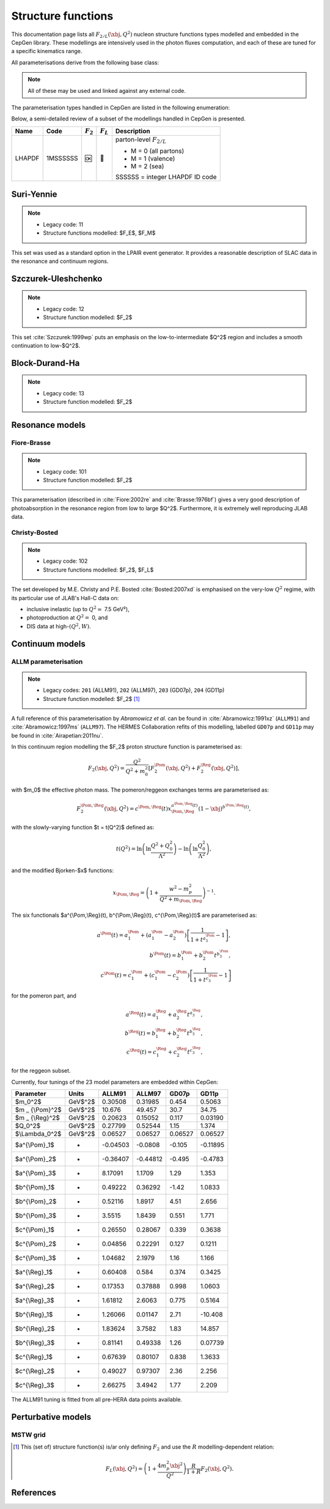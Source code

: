 .. _strfun:

===================
Structure functions
===================

This documentation page lists all :math:`F_{2/L}(\xbj,Q^2)` nucleon structure functions types modelled and embedded in the CepGen library.
These modellings are intensively used in the photon fluxes computation, and each of these are tuned for a specific kinematics range.

All parameterisations derive from the following base class:

.. doxygenclass:: cepgen::strfun::Parameterisation
   :members:


.. note::
   All of these may be used and linked against any external code.

The parameterisation types handled in CepGen are listed in the following enumeration:

.. doxygenenum:: cepgen::strfun::Type

Below, a semi-detailed review of a subset of the modellings handled in CepGen is presented.

+--------------------------------------------------+----------+-------------+-------------+-------------------------------------------+
| Name                                             | Code     | :math:`F_2` | :math:`F_L` | Description                               |
+==================================================+==========+=============+=============+===========================================+
| LHAPDF                                           | 1MSSSSSS | 🆗          | 🔢          | parton-level :math:`F_{2/L}`              |
|                                                  |          |             |             |                                           |
|                                                  |          |             |             | * M = 0 (all partons)                     |
|                                                  |          |             |             | * M = 1 (valence)                         |
|                                                  |          |             |             | * M = 2 (sea)                             |
|                                                  |          |             |             |                                           |
|                                                  |          |             |             | SSSSSS = integer LHAPDF ID code           |
+--------------------------------------------------+----------+-------------+-------------+-------------------------------------------+

.. _suriyennie:

Suri-Yennie
~~~~~~~~~~~

.. note::
   * Legacy code: 11
   * Structure functions modelled: $F_E$, $F_M$

.. doxygenclass:: cepgen::strfun::SuriYennie
   :outline:

This set was used as a standard option in the LPAIR event generator.
It provides a reasonable description of SLAC data in the resonance and continuum regions.

.. image:: _static/str-fun/suriyennie_f2.png
   :width: 48%
.. image:: _static/str-fun/suriyennie_fl.png
   :width: 48%

.. _szczurekuleshchenko:

Szczurek-Uleshchenko
~~~~~~~~~~~~~~~~~~~~

.. note::
   * Legacy code: 12
   * Structure function modelled: $F_2$

.. doxygenclass:: cepgen::strfun::SzczurekUleshchenko
   :outline:

This set :cite:`Szczurek:1999wp` puts an emphasis on the low-to-intermediate $Q^2$ region and includes a smooth continuation to low-$Q^2$.

.. _bdh:

Block-Durand-Ha
~~~~~~~~~~~~~~~

.. note::
   * Legacy code: 13
   * Structure function modelled: $F_2$

.. doxygenclass:: cepgen::strfun::BlockDurandHa
   :outline:

.. This set :cite:`Szczurek:1999wp` puts an emphasis on the low-to-intermediate $Q^2$ region and includes a smooth continuation to low-$Q^2$.

Resonance models
~~~~~~~~~~~~~~~~

.. _fiorebrasse:

Fiore-Brasse
^^^^^^^^^^^^

.. note::
   * Legacy code: 101
   * Structure function modelled: $F_2$

.. doxygenclass:: cepgen::strfun::FioreBrasse
   :outline:

This parameterisation (described in :cite:`Fiore:2002re` and :cite:`Brasse:1976bf`) gives a very good description of photoabsorption in the resonance region from low to large $Q^2$.
Furthermore, it is extremely well reproducing JLAB data.

.. image:: _static/str-fun/fiorebrasse_f2.png
   :width: 48%
.. image:: _static/str-fun/fiorebrasse_fl.png
   :width: 48%

.. _christybosted:

Christy-Bosted
^^^^^^^^^^^^^^

.. note::
   * Legacy code: 102
   * Structure functions modelled: $F_2$, $F_L$

.. doxygenclass:: cepgen::strfun::ChristyBosted
   :outline:

The set developed by M.E. Christy and P.E. Bosted :cite:`Bosted:2007xd` is emphasised on the very-low :math:`Q^2` regime, with its particular use of JLAB's Hall-C data on:

* inclusive inelastic (up to :math:`Q^2\simeq` 7.5 GeV²),
* photoproduction at :math:`Q^2=` 0, and
* DIS data at high-:math:`(Q^2,W)`.

.. image:: _static/str-fun/christybosted_f2.png
   :width: 48%
.. image:: _static/str-fun/christybosted_fl.png
   :width: 48%

.. .. doxygennamespace:: cepgen::strfun
..    :members:
.. .. doxygennamespace:: mstw
..    :members:


Continuum models
~~~~~~~~~~~~~~~~

ALLM parameterisation
^^^^^^^^^^^^^^^^^^^^^

.. note::
   * Legacy codes: ``201`` (ALLM91), ``202`` (ALLM97), ``203`` (GD07p), ``204`` (GD11p)
   * Structure function modelled: $F_2$ [#f1]_

.. doxygenclass:: cepgen::strfun::ALLM
   :outline:

A full reference of this parameterisation by *Abramowicz et al.* can be found in :cite:`Abramowicz:1991xz` (``ALLM91``) and :cite:`Abramowicz:1997ms` (``ALLM97``).
The HERMES Collaboration refits of this modelling, labelled ``GD07p`` and ``GD11p`` may be found in :cite:`Airapetian:2011nu`.

In this continuum region modelling the $F_2$ proton structure function is parameterised as:

.. math::

   F_2(\xbj,Q^2) = \frac{Q^2}{Q^2+m_0^2}\left[F_2^{\Pom}(\xbj,Q^2)+F_2^{\Reg}(\xbj,Q^2)\right],

with $m_0$ the effective photon mass. The pomeron/reggeon exchanges terms are parameterised as:

.. math::

   F_2^{\Pom,\Reg}(\xbj,Q^2) = c^{\Pom,\Reg}(t) x _ {\Pom,\Reg}^{a^{\Pom,\Reg}(t)} (1-\xbj)^{b^{\Pom,\Reg}(t)},

with the slowly-varying function $t = t(Q^2)$ defined as:

.. math::

   t(Q^2) = \ln\left(\ln\frac{Q^2+Q_0^2}{\Lambda^2}\right)-\ln\left(\ln\frac{Q_0^2}{\Lambda^2}\right),

and the modified Bjorken-$x$ functions:

.. math::

   x _ {\Pom,\Reg} = \left(1+\frac{w^2-m_p^2}{Q^2+m _ {\Pom,\Reg}}\right)^{-1}.

The six functionals $a^{\\Pom,\\Reg}(t), b^{\\Pom,\\Reg}(t), c^{\\Pom,\\Reg}(t)$ are parameterised as:

.. math::

   a^{\Pom}(t) = a^{\Pom}_1+(a^{\Pom}_1-a^{\Pom}_2)\left[\frac{1}{1+t^{a^{\Pom}_3}}-1\right],\\
   b^{\Pom}(t) = b^{\Pom}_1 + b^{\Pom}_2 t^{b^{\Pom}_3},\\
   c^{\Pom}(t) = c^{\Pom}_1+(c^{\Pom}_1-c^{\Pom}_2)\left[\frac{1}{1+t^{c^{\Pom}_3}}-1\right]

for the pomeron part, and

.. math::

   a^{\Reg}(t) = a^{\Reg}_1 + a^{\Reg}_2 t^{a^{\Reg}_3},\\
   b^{\Reg}(t) = b^{\Reg}_1 + b^{\Reg}_2 t^{b^{\Reg}_3},\\
   c^{\Reg}(t) = c^{\Reg}_1 + c^{\Reg}_2 t^{c^{\Reg}_3},

for the reggeon subset.

Currently, four tunings of the 23 model parameters are embedded within CepGen:

+---------------------+------------+----------+----------+----------+----------+
| Parameter           | Units      | ALLM91   | ALLM97   | GD07p    | GD11p    |
+=====================+============+==========+==========+==========+==========+
| $m_0^2$             | GeV$^2$    | 0.30508  | 0.31985  | 0.454    | 0.5063   |
+---------------------+------------+----------+----------+----------+----------+
| $m _ {\\Pom}^2$     | GeV$^2$    | 10.676   | 49.457   | 30.7     | 34.75    |
+---------------------+------------+----------+----------+----------+----------+
| $m _ {\\Reg}^2$     | GeV$^2$    | 0.20623  | 0.15052  | 0.117    | 0.03190  |
+---------------------+------------+----------+----------+----------+----------+
| $Q_0^2$             | GeV$^2$    | 0.27799  | 0.52544  | 1.15     | 1.374    |
+---------------------+------------+----------+----------+----------+----------+
| $\\Lambda_0^2$      | GeV$^2$    | 0.06527  | 0.06527  | 0.06527  | 0.06527  |
+---------------------+------------+----------+----------+----------+----------+
| $a^{\\\Pom}_1$      | -          | -0.04503 | -0.0808  | -0.105   | -0.11895 |
+---------------------+------------+----------+----------+----------+----------+
| $a^{\\\Pom}_2$      | -          | -0.36407 | -0.44812 | -0.495   | -0.4783  |
+---------------------+------------+----------+----------+----------+----------+
| $a^{\\Pom}_3$       | -          | 8.17091  | 1.1709   | 1.29     | 1.353    |
+---------------------+------------+----------+----------+----------+----------+
| $b^{\\Pom}_1$       | -          | 0.49222  | 0.36292  | -1.42    | 1.0833   |
+---------------------+------------+----------+----------+----------+----------+
| $b^{\\Pom}_2$       | -          | 0.52116  | 1.8917   | 4.51     | 2.656    |
+---------------------+------------+----------+----------+----------+----------+
| $b^{\\Pom}_3$       | -          | 3.5515   | 1.8439   | 0.551    | 1.771    |
+---------------------+------------+----------+----------+----------+----------+
| $c^{\\Pom}_1$       | -          | 0.26550  | 0.28067  | 0.339    | 0.3638   |
+---------------------+------------+----------+----------+----------+----------+
| $c^{\\Pom}_2$       | -          | 0.04856  | 0.22291  | 0.127    | 0.1211   |
+---------------------+------------+----------+----------+----------+----------+
| $c^{\\Pom}_3$       | -          | 1.04682  | 2.1979   | 1.16     | 1.166    |
+---------------------+------------+----------+----------+----------+----------+
| $a^{\\Reg}_1$       | -          | 0.60408  | 0.584    | 0.374    | 0.3425   |
+---------------------+------------+----------+----------+----------+----------+
| $a^{\\Reg}_2$       | -          | 0.17353  | 0.37888  | 0.998    | 1.0603   |
+---------------------+------------+----------+----------+----------+----------+
| $a^{\\Reg}_3$       | -          | 1.61812  | 2.6063   | 0.775    | 0.5164   |
+---------------------+------------+----------+----------+----------+----------+
| $b^{\\Reg}_1$       | -          | 1.26066  | 0.01147  | 2.71     | -10.408  |
+---------------------+------------+----------+----------+----------+----------+
| $b^{\\Reg}_2$       | -          | 1.83624  | 3.7582   | 1.83     | 14.857   |
+---------------------+------------+----------+----------+----------+----------+
| $b^{\\Reg}_3$       | -          | 0.81141  | 0.49338  | 1.26     | 0.07739  |
+---------------------+------------+----------+----------+----------+----------+
| $c^{\\Reg}_1$       | -          | 0.67639  | 0.80107  | 0.838    | 1.3633   |
+---------------------+------------+----------+----------+----------+----------+
| $c^{\\Reg}_2$       | -          | 0.49027  | 0.97307  | 2.36     | 2.256    |
+---------------------+------------+----------+----------+----------+----------+
| $c^{\\Reg}_3$       | -          | 2.66275  | 3.4942   | 1.77     | 2.209    |
+---------------------+------------+----------+----------+----------+----------+

The ALLM91 tuning is fitted from all pre-HERA data points available.

.. _allm91:

.. image:: _static/str-fun/allm91_f2.png
   :width: 48%
.. image:: _static/str-fun/allm91_fl.png
   :width: 48%

.. _allm97:

.. image:: _static/str-fun/allm97_f2.png
   :width: 48%
.. image:: _static/str-fun/allm97_fl.png
   :width: 48%

.. _gd07p:

.. image:: _static/str-fun/gd07p_f2.png
   :width: 48%
.. image:: _static/str-fun/gd07p_fl.png
   :width: 48%

.. _gd11p:

.. image:: _static/str-fun/gd11p_f2.png
   :width: 48%
.. image:: _static/str-fun/gd11p_fl.png
   :width: 48%

Perturbative models
~~~~~~~~~~~~~~~~~~~

MSTW grid
^^^^^^^^^

.. [#f1]
   This (set of) structure function(s) is/ar only defining :math:`F_2` and use the :math:`R` modelling-dependent relation:

   .. math::

      F_L(\xbj,Q^2) = \left(1+\frac{4m_p^2\xbj^2}{Q^2}\right)\frac{R}{1+R}F_2(\xbj,Q^2).

References
~~~~~~~~~~

.. bibliography:: _static/bibliography.bib
   :cited:
